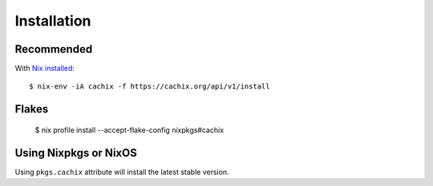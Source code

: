 .. _installation:

Installation
============


Recommended
-----------

With `Nix installed <https://nix.dev/tutorials/install-nix.html>`_::

    $ nix-env -iA cachix -f https://cachix.org/api/v1/install

Flakes
------

    $ nix profile install --accept-flake-config nixpkgs#cachix

Using Nixpkgs or NixOS
----------------------

Using ``pkgs.cachix`` attribute will install the latest stable version.

